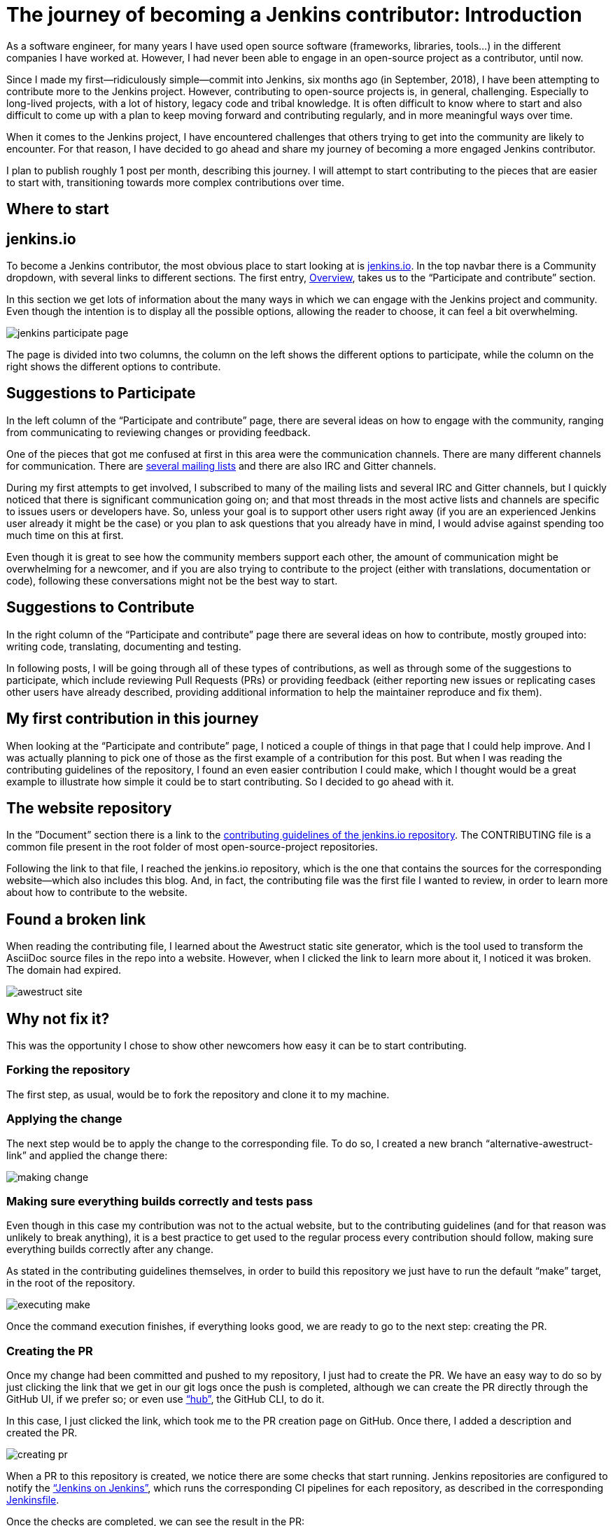 = The journey of becoming a Jenkins contributor: Introduction
:page-tags: jenkins, community, developer, contributing, newcomer

:page-author: romenrg


As a software engineer, for many years I have used open source software (frameworks, libraries, tools...) in the
different companies I have worked at. However, I had never been able to engage in an open-source project as a
contributor, until now.

Since I made my first--ridiculously simple--commit into Jenkins, six months ago (in September, 2018), I have been
attempting to contribute more to the Jenkins project. However, contributing to open-source projects is, in general,
challenging. Especially to long-lived projects, with a lot of history, legacy code and tribal knowledge. It is often
difficult to know where to start and also difficult to come up with a plan to keep moving forward and contributing
regularly, and in more meaningful ways over time.

When it comes to the Jenkins project, I have encountered challenges that others trying to get into the community are
likely to encounter. For that reason, I have decided to go ahead and share my journey of becoming a more engaged Jenkins
contributor.

I plan to publish roughly 1 post per month, describing this journey. I will attempt to start contributing to the pieces
that are easier to start with, transitioning towards more complex contributions over time.

== Where to start

== jenkins.io

To become a Jenkins contributor, the most obvious place to start looking at is link:/[jenkins.io]. In the
top navbar there is a Community dropdown, with several links to different sections. The first entry,
link:/participate/[Overview], takes us to the “Participate and contribute” section.

In this section we get lots of information about the many ways in which we can engage with the Jenkins project and
community. Even though the intention is to display all the possible options, allowing the reader to choose, it can feel
a bit overwhelming.

image::/images/post-images/2019-03-29-becoming-contributor/jenkins-participate-page.png[]

The page is divided into two columns, the column on the left shows the different options to participate, while the
column on the right shows the different options to contribute.

== Suggestions to Participate

In the left column of the “Participate and contribute” page, there are several ideas on how to engage with the community,
ranging from communicating to reviewing changes or providing feedback.

One of the pieces that got me confused at first in this area were the communication channels. There are many different
channels for communication. There are link:/mailing-lists[several mailing lists] and there are also IRC
and Gitter channels.

During my first attempts to get involved, I subscribed to many of the mailing lists and several IRC and Gitter channels,
but I quickly noticed that there is significant communication going on; and that most threads in the most active lists
and channels are specific to issues users or developers have. So, unless your goal is to support other users right away
(if you are an experienced Jenkins user already it might be the case) or you plan to ask questions that you already
have in mind, I would advise against spending too much time on this at first.

Even though it is great to see how the community members support each other, the amount of communication might be
overwhelming for a newcomer, and if you are also trying to contribute to the project (either with translations,
documentation or code), following these conversations might not be the best way to start.

== Suggestions to Contribute

In the right column of the “Participate and contribute” page there are several ideas on how to contribute, mostly
grouped into: writing code, translating, documenting and testing.

In following posts, I will be going through all of these types of contributions, as well as through some of the
suggestions to participate, which include reviewing Pull Requests (PRs) or providing feedback (either reporting new
issues or replicating cases other users have already described, providing additional information to help the maintainer
reproduce and fix them).

== My first contribution in this journey

When looking at the “Participate and contribute” page, I noticed a couple of things in that page that I could help
improve. And I was actually planning to pick one of those as the first example of a contribution for this post. But
when I was reading the contributing guidelines of the repository, I found an even easier contribution I could make,
which I thought would be a great example to illustrate how simple it could be to start contributing. So I decided to go
ahead with it.

== The website repository

In the ”Document” section there is a link to the
https://github.com/jenkins-infra/jenkins.io/blob/master/CONTRIBUTING.adoc[contributing guidelines of the jenkins.io repository].
The CONTRIBUTING file is a common file present in the root folder of most open-source-project repositories.

Following the link to that file, I reached the jenkins.io repository, which is the one that contains the sources for
the corresponding website--which also includes this blog. And, in fact, the contributing file was the first file I
wanted to review, in order to learn more about how to contribute to the website.

== Found a broken link

When reading the contributing file, I learned about the Awestruct static site generator, which is the tool used to
transform the AsciiDoc source files in the repo into a website. However, when I clicked the link to learn more about it, I noticed it was broken. The domain had expired.

image::/images/post-images/2019-03-29-becoming-contributor/awestruct-site.png[]

== Why not fix it?

This was the opportunity I chose to show other newcomers how easy it can be to start contributing.

=== Forking the repository

The first step, as usual, would be to fork the repository and clone it to my machine.

=== Applying the change

The next step would be to apply the change to the corresponding file. To do so, I created a new branch
“alternative-awestruct-link” and applied the change there:

image::/images/post-images/2019-03-29-becoming-contributor/making-change.png[]

=== Making sure everything builds correctly and tests pass

Even though in this case my contribution was not to the actual website, but to the contributing guidelines (and for
that reason was unlikely to break anything), it is a best practice to get used to the regular process every
contribution should follow, making sure everything builds correctly after any change.

As stated in the contributing guidelines themselves, in order to build this repository we just have to run the default
“make” target, in the root of the repository.

image::/images/post-images/2019-03-29-becoming-contributor/executing-make.png[]

Once the command execution finishes, if everything looks good, we are ready to go to the next step: creating the PR.

=== Creating the PR

Once my change had been committed and pushed to my repository, I just had to create the PR. We have an easy way to do so
by just clicking the link that we get in our git logs once the push is completed, although we can create the PR directly
through the GitHub UI, if we prefer so; or even use https://github.com/github/hub[“hub”], the GitHub CLI, to do it.

In this case, I just clicked the link, which took me to the PR creation page on GitHub. Once there, I added a
description and created the PR.

image::/images/post-images/2019-03-29-becoming-contributor/creating-pr.png[]

When a PR to this repository is created, we notice there are some checks that start running. Jenkins repositories are
configured to notify the https://ci.jenkins.io/[“Jenkins on Jenkins”], which runs the corresponding CI pipelines for
each repository, as described in the corresponding https://github.com/jenkins-infra/jenkins.io/blob/master/Jenkinsfile[Jenkinsfile].

Once the checks are completed, we can see the result in the PR:

image::/images/post-images/2019-03-29-becoming-contributor/pr-created-passing.png[]

And if we want to see the details of the execution, we can follow the “Show all checks” link:

image::/images/post-images/2019-03-29-becoming-contributor/pr-checks-jenkins.png[]

=== PR Review

Now that the PR has been created and all automated checks are passing, we only have to wait for peer code reviews.

Once someone approves the PR and it is later merged, your contribution is integrated into the master branch of the
repository, becoming part of the next release.

image::/images/post-images/2019-03-29-becoming-contributor/pr-merged.png[]

== I have contributed!

This contribution I made is a trivial one, with very little complexity and it might not be the most interesting one if
you are trying to contribute code to the Jenkins project itself.

However, for me, as the contributor, it was a great way to get familiar with the repository, its contributing
guidelines, the technology behind the jenkins.io website; and, above anything else, to start “losing the fear” of
contributing to an open source project like Jenkins.

So, if you are in the same position I was, do not hesitate. Go ahead and find your own first contribution. Every little
counts!
